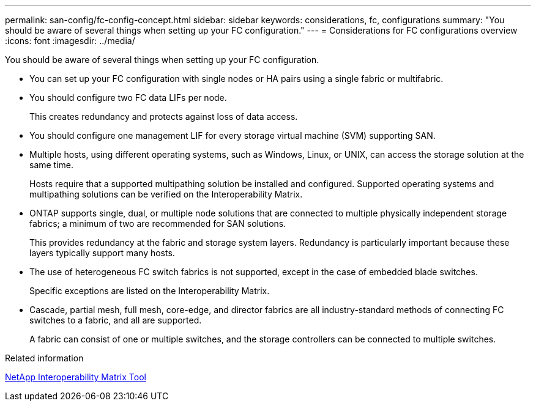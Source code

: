 ---
permalink: san-config/fc-config-concept.html
sidebar: sidebar
keywords: considerations, fc, configurations
summary: "You should be aware of several things when setting up your FC configuration."
---
= Considerations for FC configurations overview
:icons: font
:imagesdir: ../media/

[.lead]
You should be aware of several things when setting up your FC configuration.

* You can set up your FC configuration with single nodes or HA pairs using a single fabric or multifabric.
* You should configure two FC data LIFs per node.
+
This creates redundancy and protects against loss of data access.

* You should configure one management LIF for every storage virtual machine (SVM) supporting SAN.
* Multiple hosts, using different operating systems, such as Windows, Linux, or UNIX, can access the storage solution at the same time.
+
Hosts require that a supported multipathing solution be installed and configured. Supported operating systems and multipathing solutions can be verified on the Interoperability Matrix.

* ONTAP supports single, dual, or multiple node solutions that are connected to multiple physically independent storage fabrics; a minimum of two are recommended for SAN solutions.
+
This provides redundancy at the fabric and storage system layers. Redundancy is particularly important because these layers typically support many hosts.

* The use of heterogeneous FC switch fabrics is not supported, except in the case of embedded blade switches.
+
Specific exceptions are listed on the Interoperability Matrix.

* Cascade, partial mesh, full mesh, core-edge, and director fabrics are all industry-standard methods of connecting FC switches to a fabric, and all are supported.
+
A fabric can consist of one or multiple switches, and the storage controllers can be connected to multiple switches.

.Related information

https://mysupport.netapp.com/matrix[NetApp Interoperability Matrix Tool]
